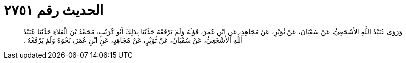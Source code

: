 
= الحديث رقم ٢٧٥١

[quote.hadith]
وَرَوَى عُبَيْدُ اللَّهِ الأَشْجَعِيُّ، عَنْ سُفْيَانَ، عَنْ ثُوَيْرٍ، عَنْ مُجَاهِدٍ، عَنِ ابْنِ عُمَرَ، قَوْلَهُ وَلَمْ يَرْفَعْهُ حَدَّثَنَا بِذَلِكَ أَبُو كُرَيْبٍ، مُحَمَّدُ بْنُ الْعَلاَءِ حَدَّثَنَا عُبَيْدُ اللَّهِ الأَشْجَعِيُّ، عَنْ سُفْيَانَ، عَنْ ثُوَيْرٍ، عَنْ مُجَاهِدٍ، عَنِ ابْنِ عُمَرَ، نَحْوَهُ وَلَمْ يَرْفَعْهُ ‏.‏